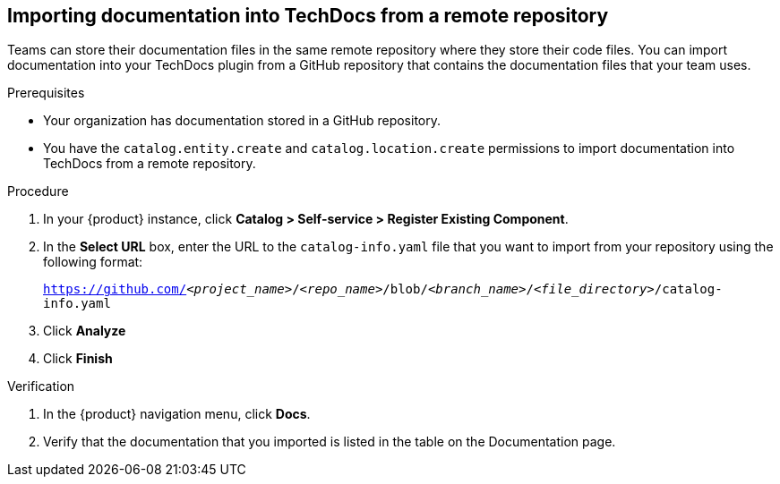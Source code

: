 // Module included in the following assemblies:
//
// * assemblies/assembly-techdocs-add-docs.adoc

:_mod-docs-content-type: PROCEDURE
[id="proc-techdocs-add-docs-github_{context}"]
== Importing documentation into TechDocs from a remote repository

Teams can store their documentation files in the same remote repository where they store their code files. You can import documentation into your TechDocs plugin from a GitHub repository that contains the documentation files that your team uses.

.Prerequisites

* Your organization has documentation stored in a GitHub repository.
* You have the `catalog.entity.create` and `catalog.location.create` permissions to import documentation into TechDocs from a remote repository.

.Procedure

. In your {product} instance, click *Catalog > Self-service > Register Existing Component*.
. In the *Select URL* box, enter the URL to the `catalog-info.yaml` file that you want to import from your repository using the following format:
+
`https://github.com/_<project_name>_/_<repo_name>_/blob/_<branch_name>_/_<file_directory>_/catalog-info.yaml`
+
. Click *Analyze*
. Click *Finish*

.Verification

. In the {product} navigation menu, click *Docs*.
. Verify that the documentation that you imported is listed in the table on the Documentation page.
